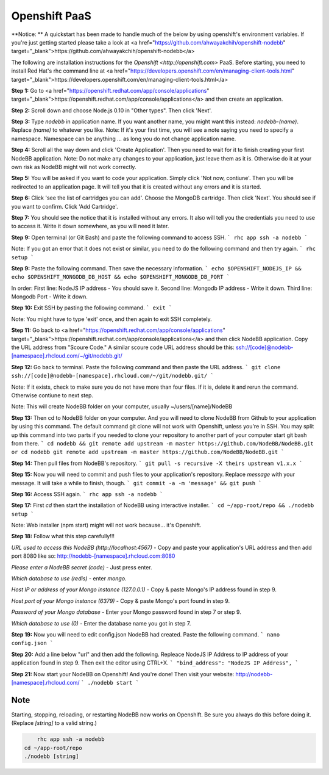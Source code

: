 Openshift PaaS
===========

**Notice: ** A quickstart has been made to handle much of the below by using openshift's environment variables. If you're just getting started please take a look at <a href="https://github.com/ahwayakchih/openshift-nodebb" target="_blank">https://github.com/ahwayakchih/openshift-nodebb</a>

The following are installation instructions for the `Openshift <http://openshift.com>` PaaS. Before starting, you need to install Red Hat's rhc command line at <a href="https://developers.openshift.com/en/managing-client-tools.html" target="_blank">https://developers.openshift.com/en/managing-client-tools.html</a>

**Step 1:** Go to <a href="https://openshift.redhat.com/app/console/applications" target="_blank">https://openshift.redhat.com/app/console/applications</a> and then create an application.

**Step 2:** Scroll down and choose Node.js 0.10 in "Other types". Then click 'Next'.

**Step 3:** Type `nodebb` in application name. If you want another name, you might want this instead: `nodebb-(name)`. Replace `(name)` to whatever you like.
Note: If it's your first time, you will see a note saying you need to specify a namespace. Namespace can be anything ... as long you do not change application name.

**Step 4:** Scroll all the way down and click 'Create Application'. Then you need to wait for it to finish creating your first NodeBB application.
Note: Do not make any changes to your application, just leave them as it is. Otherwise do it at your own risk as NodeBB might will not work correctly.

**Step 5:** You will be asked if you want to code your application. Simply click 'Not now, contiune'. Then you will be redirected to an application page. It will tell you that it is created without any errors and it is started.

**Step 6:** Click 'see the list of cartridges you can add'. Choose the MongoDB cartridge. Then click 'Next'. You should see if you want to confirm. Click 'Add Cartridge'.

**Step 7:** You should see the notice that it is installed without any errors. It also will tell you the credentials you need to use to access it. Write it down somewhere, as you will need it later.

**Step 9:** Open terminal (or Git Bash) and paste the following command to access SSH.
```
rhc app ssh -a nodebb
```

Note: If you got an error that it does not exist or similar, you need to do the following command and then try again.
```
rhc setup
```

**Step 9:** Paste the following command. Then save the necessary information.
```
echo $OPENSHIFT_NODEJS_IP && echo $OPENSHIFT_MONGODB_DB_HOST && echo $OPENSHIFT_MONGODB_DB_PORT
```

In order:
First line: NodeJS IP address - You should save it.
Second line: Mongodb IP address - Write it down.
Third line: Mongodb Port - Write it down.

**Step 10:** Exit SSH by pasting the following command.
```
exit
```

Note: You might have to type 'exit' once, and then again to exit SSH completely.

**Step 11:** Go back to <a href="https://openshift.redhat.com/app/console/applications" target="_blank">https://openshift.redhat.com/app/console/applications</a> and then click NodeBB application. Copy the URL address from "Scoure Code."
A similar scoure code URL address should be this: ssh://[code]@nodebb-[namespace].rhcloud.com/~/git/nodebb.git/

**Step 12:** Go back to terminal. Paste the following command and then paste the URL address.
```
git clone ssh://[code]@nodebb-[namespace].rhcloud.com/~/git/nodebb.git/
```

Note: If it exists, check to make sure you do not have more than four files. If it is, delete it and rerun the command. Otherwise contiune to next step.

Note: This will create NodeBB folder on your computer, usually ~/users/[name]/NodeBB

**Step 13:** Then cd to NodeBB folder on your computer. And you will need to clone NodeBB from Github to your application by using this command. The default command git clone will not work with Openshift, unless you're in SSH. You may split up this command into two parts if you needed to clone your repository to another part of your computer start git bash from there.
```
cd nodebb && git remote add upstream -m master https://github.com/NodeBB/NodeBB.git
or
cd nodebb
git remote add upstream -m master https://github.com/NodeBB/NodeBB.git
```

**Step 14:** Then pull files from NodeBB's repository.
```
git pull -s recursive -X theirs upstream v1.x.x
```

**Step 15:** Now you will need to commit and push files to your application's repository. Replace `message` with your message. It will take a while to finish, though.
```
git commit -a -m 'message' && git push
```

**Step 16:** Access SSH again.
```
rhc app ssh -a nodebb
```

**Step 17:** First `cd` then start the installation of NodeBB using interactive installer.
```
cd ~/app-root/repo && ./nodebb setup
```

Note: Web installer (npm start) might will not work because... it's Openshift.

**Step 18:** Follow what this step carefully!!!

*URL used to access this NodeBB (http://localhost:4567)* - Copy and paste your application's URL address and then add port 8080 like so: http://nodebb-[namespace].rhcloud.com:8080

*Please enter a NodeBB secret (code)* - Just press enter.

*Which database to use (redis)* - enter `mongo`.

*Host IP or address of your Mongo instance (127.0.0.1)* - Copy & paste Mongo's IP address found in step 9.

*Host port of your Mongo instance (6379)* - Copy & paste Mongo's port found in step 9.

*Password of your Mongo database* - Enter your Mongo password found in step 7 or step 9.

*Which database to use (0)* - Enter the database name you got in step 7.

**Step 19:** Now you will need to edit config.json NodeBB had created. Paste the following command.
```
nano config.json
```

**Step 20:** Add a line below "url" and then add the following. Repleace NodeJS IP Address to IP address of your application found in step 9. Then exit the editor using CTRL+X.
```
"bind_address": "NodeJS IP Address",
```

**Step 21:** Now start your NodeBB on Openshift! And you're done! Then visit your website: http://nodebb-[namespace].rhcloud.com/
```
./nodebb start
```

Note
---------------------------------------
Starting, stopping, reloading, or restarting NodeBB now works on Openshift. Be sure you always do this before doing it. (Replace `[string]` to a valid string.)

.. code:: bash

	rhc app ssh -a nodebb
    cd ~/app-root/repo
    ./nodebb [string]
